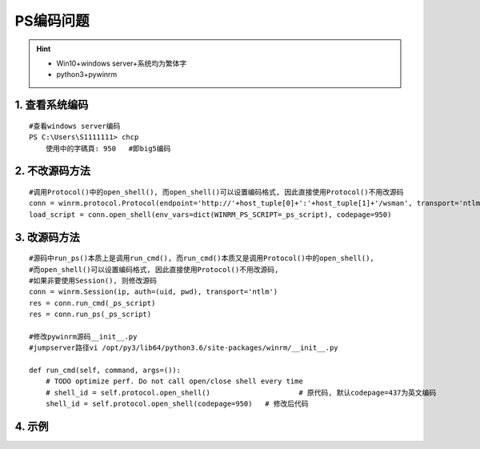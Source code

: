 PS编码问题
=============
.. hint::

 - Win10+windows server+系统均为繁体字
 - python3+pywinrm

1. 查看系统编码
------------------
::

	#查看windows server编码
	PS C:\Users\S1111111> chcp
	    使用中的字碼頁: 950   #即big5编码

2. 不改源码方法
------------------
::

	#调用Protocol()中的open_shell(), 而open_shell()可以设置编码格式, 因此直接使用Protocol()不用改源码
	conn = winrm.protocol.Protocol(endpoint='http://'+host_tuple[0]+':'+host_tuple[1]+'/wsman', transport='ntlm', username=host_tuple[2], password=host_tuple[3])
	load_script = conn.open_shell(env_vars=dict(WINRM_PS_SCRIPT=_ps_script), codepage=950)

3. 改源码方法
----------------
::

	#源码中run_ps()本质上是调用run_cmd(), 而run_cmd()本质又是调用Protocol()中的open_shell(), 
	#而open_shell()可以设置编码格式, 因此直接使用Protocol()不用改源码,
	#如果非要使用Session(), 则修改源码
	conn = winrm.Session(ip, auth=(uid, pwd), transport='ntlm')
	res = conn.run_cmd(_ps_script)
	res = conn.run_ps(_ps_script)
	
	#修改pywinrm源码__init__.py
	#jumpserver路径vi /opt/py3/lib64/python3.6/site-packages/winrm/__init__.py
	
	def run_cmd(self, command, args=()):
	    # TODO optimize perf. Do not call open/close shell every time
	    # shell_id = self.protocol.open_shell()		        # 原代码, 默认codepage=437为英文编码
	    shell_id = self.protocol.open_shell(codepage=950)	# 修改后代码
	
4. 示例
----------
.. hidden-code-block:: bash
	:starthidden: False
	:linenos:
	:label: + get_win_sysinfo.ps1
	
	$a=Get-wmiobject Win32_ComputerSystemProduct
	return ($a|convertto-json -depth 99)

.. raw:: html

	<hr width="700" size="20"/>

.. hidden-code-block:: python
	:starthidden: False
	:linenos:
	:label: + winrm_test.py

	#!/usr/bin/env python3
	# -*- coding: utf-8 -*-
	#
	import os
	import sys
	import logging
	import winrm
	from base64 import b64encode
	from winrm.exceptions import WinRMTransportError
	
	logger = logging.getLogger("django")
	
	_ps_script = ""
	try:
	    with open(os.path.join(os.path.realpath(os.path.dirname(__file__)), 'get_win_sysinfo.ps1'), 'r', encoding='utf-8') as ps_file:
	        _ps_script = ps_file.read()
	        logger.info("Read get_win_sysinfo.ps1 success!!!")
	except Exception as e:
	    print(e)
	    logger.error("Read get_win_sysinfo.ps1 failed!!!")
	
	_ps_env_vars = """. ([ScriptBlock]::Create($Env:WINRM_PS_SCRIPT))"""
	
	try:
	    _encoded_ps = b64encode(_ps_env_vars.encode('utf_16_le')).decode('ascii')
	except Exception as e:
	    print('Coding exception: ', e)
	
	def winrm_session(host_tuple):
	    conn = winrm.Session(host_tuple[0], auth=(host_tuple[2], host_tuple[3]), transport='ntlm')
	    r = conn.run_ps(_ps_script)
	    print(str(r.std_out,'big5'))
	    print('51')
	
	def winrm_protocol(host_tuple):
	    """
	    :host_tuple: (ip,port,uname,upwd_aes)
	    :__encoded_ps: 
	    :__ps_script:
	    :WINRM_PS_SCRIPT: 环境变量,突破ps脚本太大
	    :return: res_list
	    """
        
	    conn = winrm.protocol.Protocol(
	        endpoint='http://'+host_tuple[0]+':'+host_tuple[1]+'/wsman', 
	        transport='ntlm', username=host_tuple[2], password=host_tuple[3])
            
	    load_script = conn.open_shell(env_vars=dict(WINRM_PS_SCRIPT=_ps_script), codepage=950)
	    exec_script = conn.run_command(load_script, "powershell -EncodedCommand {}".format(_encoded_ps))
	    res = winrm.Response(conn.get_command_output(load_script, exec_script))
	    conn.cleanup_command(load_script, exec_script)
	    print(str(res.std_out,'big5'))
	    print(res.std_out.decode('big5').replace('\n','').strip())

	if __name__ == '__main__':
	    import multiprocessing
	    multiprocessing.freeze_support()
	    print('test_start.....')
	    #'uid@domain' or 'domain\\uid'
	    test_host = (ip, '5985', domain\\uid, pwd)
	    winrm_protocol(test_host)
	    print('test_end......')
